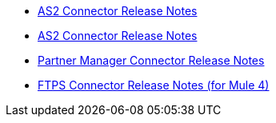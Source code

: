 // Release Notes TOC File

** xref:as2-connector-release-notes.adoc[AS2 Connector Release Notes]
** xref:as2-connector-release-notes.adoc[AS2 Connector Release Notes]
** xref:partner-manager-connector-release-notes.adoc[Partner Manager Connector Release Notes]
** xref:ftps-connector-release-notes.adoc[FTPS Connector Release Notes (for Mule 4)]
